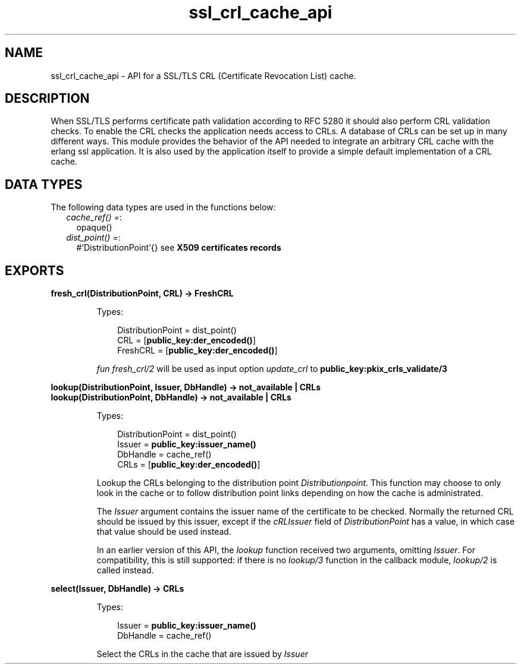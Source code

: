 .TH ssl_crl_cache_api 3 "ssl 9.0" "Ericsson AB" "Erlang Module Definition"
.SH NAME
ssl_crl_cache_api \- API for a SSL/TLS CRL (Certificate Revocation List) cache.
.SH DESCRIPTION
.LP
When SSL/TLS performs certificate path validation according to RFC 5280  it should also perform CRL validation checks\&. To enable the CRL checks the application needs access to CRLs\&. A database of CRLs can be set up in many different ways\&. This module provides the behavior of the API needed to integrate an arbitrary CRL cache with the erlang ssl application\&. It is also used by the application itself to provide a simple default implementation of a CRL cache\&.
.SH "DATA TYPES"

.LP
The following data types are used in the functions below:
.RS 2
.TP 2
.B
\fIcache_ref() =\fR\&:
opaque()
.TP 2
.B
\fIdist_point() =\fR\&:
#\&'DistributionPoint\&'{} see \fB X509 certificates records\fR\&
.RE
.SH EXPORTS
.LP
.B
fresh_crl(DistributionPoint, CRL) -> FreshCRL
.br
.RS
.LP
Types:

.RS 3
 DistributionPoint = dist_point() 
.br
 CRL = [\fBpublic_key:der_encoded()\fR\&] 
.br
 FreshCRL = [\fBpublic_key:der_encoded()\fR\&] 
.br
.RE
.RE
.RS
.LP
\fIfun fresh_crl/2 \fR\& will be used as input option \fIupdate_crl\fR\& to \fBpublic_key:pkix_crls_validate/3 \fR\& 
.RE
.LP
.B
lookup(DistributionPoint, Issuer, DbHandle) -> not_available | CRLs 
.br
.B
lookup(DistributionPoint, DbHandle) -> not_available | CRLs 
.br
.RS
.LP
Types:

.RS 3
 DistributionPoint = dist_point() 
.br
 Issuer = \fBpublic_key:issuer_name()\fR\&
.br
 DbHandle = cache_ref() 
.br
 CRLs = [\fBpublic_key:der_encoded()\fR\&] 
.br
.RE
.RE
.RS
.LP
Lookup the CRLs belonging to the distribution point \fI Distributionpoint\fR\&\&. This function may choose to only look in the cache or to follow distribution point links depending on how the cache is administrated\&.
.LP
The \fIIssuer\fR\& argument contains the issuer name of the certificate to be checked\&. Normally the returned CRL should be issued by this issuer, except if the \fIcRLIssuer\fR\& field of \fIDistributionPoint\fR\& has a value, in which case that value should be used instead\&.
.LP
In an earlier version of this API, the \fIlookup\fR\& function received two arguments, omitting \fIIssuer\fR\&\&. For compatibility, this is still supported: if there is no \fIlookup/3\fR\& function in the callback module, \fIlookup/2\fR\& is called instead\&.
.RE
.LP
.B
select(Issuer, DbHandle) -> CRLs 
.br
.RS
.LP
Types:

.RS 3
 Issuer = \fBpublic_key:issuer_name()\fR\&
.br
 DbHandle = cache_ref() 
.br
.RE
.RE
.RS
.LP
Select the CRLs in the cache that are issued by \fIIssuer\fR\& 
.RE